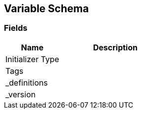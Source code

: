 [#manual/variable-schema]

## Variable Schema

### Fields

[cols="1,2"]
|===
| Name	| Description

| Initializer Type	| 
| Tags	| 
| _definitions	| 
| _version	| 
|===

ifdef::backend-multipage_html5[]
link:reference/variable-schema.html[Reference]
endif::[]